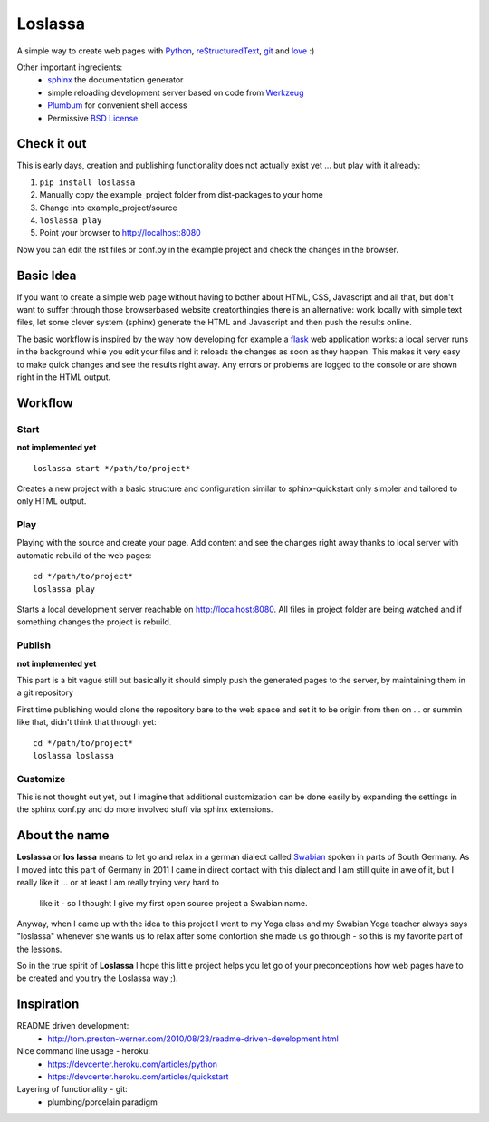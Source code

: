 ########
Loslassa
########

A simple way to create web pages with `Python <http://python.org>`_,
`reStructuredText <http://docutils.sourceforge.net/rst.html>`_,
`git <http://git-scm.com>`_ and `love <http://en.wikipedia.org/wiki/Love>`_ :)

Other important ingredients:
    * `sphinx <http://sphinx-doc.org>`_  the documentation generator
    * simple reloading development server based on code from
      `Werkzeug  <http://www.pocoo.org/projects/werkzeug/#werkzeug>`_
    * `Plumbum <http://plumbum.readthedocs.org/en/latest/>`_ for convenient shell access
    * Permissive `BSD License <https://en.wikipedia.org/wiki/BSD_licenses>`_

============
Check it out
============

This is early days, creation and publishing functionality
does not actually exist yet ... but play with it already:

#. ``pip install loslassa``
#. Manually copy the example_project folder from dist-packages to your home
#. Change into example_project/source
#. ``loslassa play``
#. Point your browser to http://localhost:8080

Now you can edit the rst files or conf.py in the example project
and check the changes in the browser.

==========
Basic Idea
==========

If you want to create a simple web page without having to bother about
HTML, CSS, Javascript and all that, but don't want to suffer through those
browserbased website creatorthingies there is an alternative:
work locally with simple text files, let some clever system (sphinx) generate
the HTML and Javascript and then push the results online.

The basic workflow is inspired by the way how developing for example a
`flask <http://flask.pocoo.org/>`_ web application works: a local server runs in the
background while you edit your files and it reloads the changes as soon as they
happen. This makes it very easy to make quick changes and see the
results right away. Any errors or problems are logged to the console or are
shown right in the HTML output.

========
Workflow
========

Start
=====
**not implemented yet**

::

    loslassa start */path/to/project*

Creates a new project with a basic structure and configuration
similar to sphinx-quickstart only simpler and tailored to only HTML output.

Play
====
Playing with the source and create your page. Add content and see the
changes right away thanks to local server with automatic rebuild of the web pages::

    cd */path/to/project*
    loslassa play

Starts a local development server reachable on http://localhost:8080.
All files in project folder are being watched and if something changes
the project is rebuild.

Publish
=======
**not implemented yet**

This part is a bit vague still but basically it should simply push the
generated pages to the server, by maintaining them in a git repository

First time publishing would clone the repository bare to the web space and
set it to be origin from then on ... or summin like that, didn't think that through yet::

    cd */path/to/project*
    loslassa loslassa

Customize
=========

This is not thought out yet, but I imagine that additional customization
can be done easily by expanding the settings in the sphinx conf.py and
do more involved stuff via sphinx extensions.

==============
About the name
==============

**Loslassa** or **los lassa** means to let go and relax in
a german dialect called `Swabian <http://en.wikipedia.org/wiki/Swabian_German>`_
spoken in parts of South Germany. As I moved into this part of Germany in
2011 I came in direct contact with this dialect and I am still quite in
awe of it, but I really like it ... or at least I am really trying very hard to
 like it - so I thought I give my first open source project a Swabian name.

Anyway, when I came up with the idea to this project I went to my Yoga class
and my Swabian Yoga teacher always says "loslassa" whenever she wants us to
relax after some contortion she made us go through - so this is my favorite
part of the lessons.

So in the true spirit of **Loslassa** I hope this little project helps you let go of your
preconceptions how web pages have to be created and you try the Loslassa way ;).

===========
Inspiration
===========

README driven development:
    * http://tom.preston-werner.com/2010/08/23/readme-driven-development.html

Nice command line usage - heroku:
    * https://devcenter.heroku.com/articles/python
    * https://devcenter.heroku.com/articles/quickstart

Layering of functionality - git:
    * plumbing/porcelain paradigm
